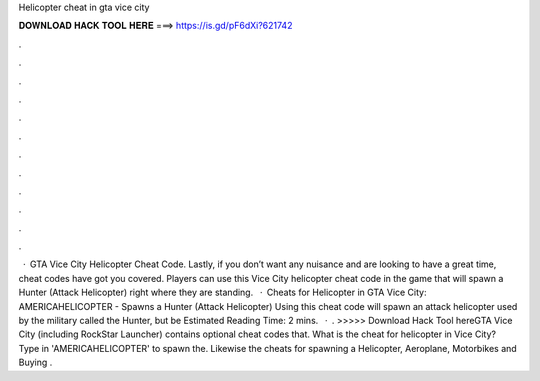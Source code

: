 Helicopter cheat in gta vice city

𝐃𝐎𝐖𝐍𝐋𝐎𝐀𝐃 𝐇𝐀𝐂𝐊 𝐓𝐎𝐎𝐋 𝐇𝐄𝐑𝐄 ===> https://is.gd/pF6dXi?621742

.

.

.

.

.

.

.

.

.

.

.

.

 · GTA Vice City Helicopter Cheat Code. Lastly, if you don’t want any nuisance and are looking to have a great time, cheat codes have got you covered. Players can use this Vice City helicopter cheat code in the game that will spawn a Hunter (Attack Helicopter) right where they are standing.  · Cheats for Helicopter in GTA Vice City: AMERICAHELICOPTER - Spawns a Hunter (Attack Helicopter) Using this cheat code will spawn an attack helicopter used by the military called the Hunter, but be Estimated Reading Time: 2 mins.  · . >>>>> Download Hack Tool hereGTA Vice City (including RockStar Launcher) contains optional cheat codes that. What is the cheat for helicopter in Vice City? Type in 'AMERICAHELICOPTER' to spawn the. Likewise the cheats for spawning a Helicopter, Aeroplane, Motorbikes and Buying .